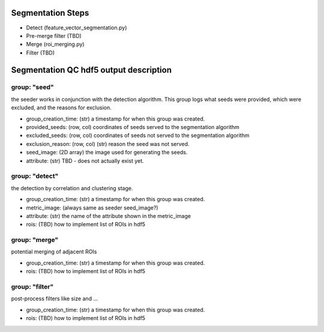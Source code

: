 Segmentation Steps
==================
- Detect (feature_vector_segmentation.py)
- Pre-merge filter (TBD)
- Merge (roi_merging.py)
- Filter (TBD)

Segmentation QC hdf5 output description
=======================================

group: "seed"
*************
the seeder works in conjunction with the detection algorithm. This group logs what seeds were provided, which were excluded, and the reasons for exclusion.

- group_creation_time: (str) a timestamp for when this group was created.
- provided_seeds: (row, col) coordinates of seeds served to the segmentation algorithm
- excluded_seeds: (row, col) coordinates of seeds not served to the segmentation algorithm
- exclusion_reason: (row, col) (str) reason the seed was not served.
- seed_image: (2D array) the image used for generating the seeds.
- attribute: (str) TBD - does not actually exist yet.

group: "detect"
***************
the detection by correlation and clustering stage.

- group_creation_time: (str) a timestamp for when this group was created.
- metric_image: (always same as seeder seed_image?)
- attribute: (str) the name of the attribute shown in the metric_image
- rois: (TBD) how to implement list of ROIs in hdf5

group: "merge"
**************
potential merging of adjacent ROIs

- group_creation_time: (str) a timestamp for when this group was created.
- rois: (TBD) how to implement list of ROIs in hdf5

group: "filter"
***************
post-process filters like size and ...

- group_creation_time: (str) a timestamp for when this group was created.
- rois: (TBD) how to implement list of ROIs in hdf5
